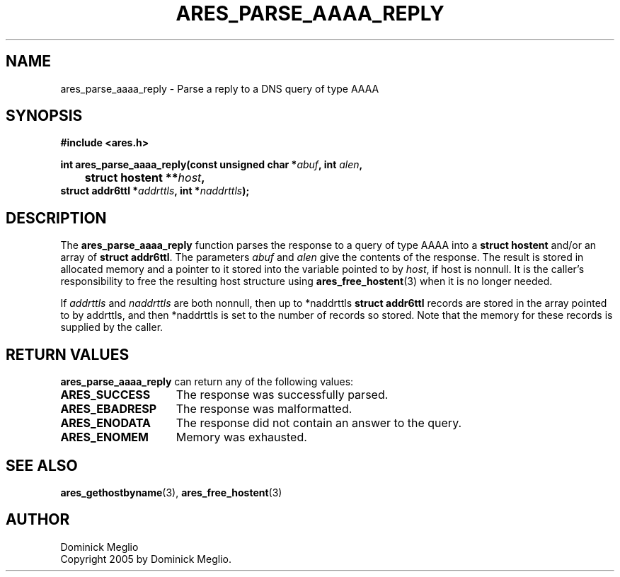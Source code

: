 .\" $Id$
.\"
.\" Copyright 2005 by Dominick Meglio.
.\"
.\" Permission to use, copy, modify, and distribute this
.\" software and its documentation for any purpose and without
.\" fee is hereby granted, provided that the above copyright
.\" notice appear in all copies and that both that copyright
.\" notice and this permission notice appear in supporting
.\" documentation, and that the name of M.I.T. not be used in
.\" advertising or publicity pertaining to distribution of the
.\" software without specific, written prior permission.
.\" M.I.T. makes no representations about the suitability of
.\" this software for any purpose.  It is provided "as is"
.\" without express or implied warranty.
.\"
.TH ARES_PARSE_AAAA_REPLY 3 "20 Nov 2009"
.SH NAME
ares_parse_aaaa_reply \- Parse a reply to a DNS query of type AAAA
.SH SYNOPSIS
.nf
.B #include <ares.h>
.PP
.B int ares_parse_aaaa_reply(const unsigned char *\fIabuf\fP, int \fIalen\fP,
.B 	struct hostent **\fIhost\fP,         
.B      struct addr6ttl *\fIaddrttls\fB, int *\fInaddrttls\fB);
.fi
.SH DESCRIPTION
The
.B ares_parse_aaaa_reply
function parses the response to a query of type AAAA into a
.BR "struct hostent"
and/or an array of
.BR "struct addr6ttl" . 
The parameters
.I abuf
and
.I alen
give the contents of the response.  The result is stored in allocated
memory and a pointer to it stored into the variable pointed to by
.IR host ,
if host is nonnull.
It is the caller's responsibility to free the resulting host structure
using
.BR ares_free_hostent (3)
when it is no longer needed.
.PP
If
.IR addrttls
and
.IR naddrttls
are both nonnull,
then up to *naddrttls
.BR "struct addr6ttl"
records are stored in the array pointed to by addrttls,
and then *naddrttls is set to the number of records so stored.
Note that the memory for these records is supplied by the caller.
.SH RETURN VALUES
.B ares_parse_aaaa_reply
can return any of the following values:
.TP 15
.B ARES_SUCCESS
The response was successfully parsed.
.TP 15
.B ARES_EBADRESP
The response was malformatted.
.TP 15
.B ARES_ENODATA
The response did not contain an answer to the query.
.TP 15
.B ARES_ENOMEM
Memory was exhausted.
.SH SEE ALSO
.BR ares_gethostbyname (3),
.BR ares_free_hostent (3)
.SH AUTHOR
Dominick Meglio
.br
Copyright 2005 by Dominick Meglio.
